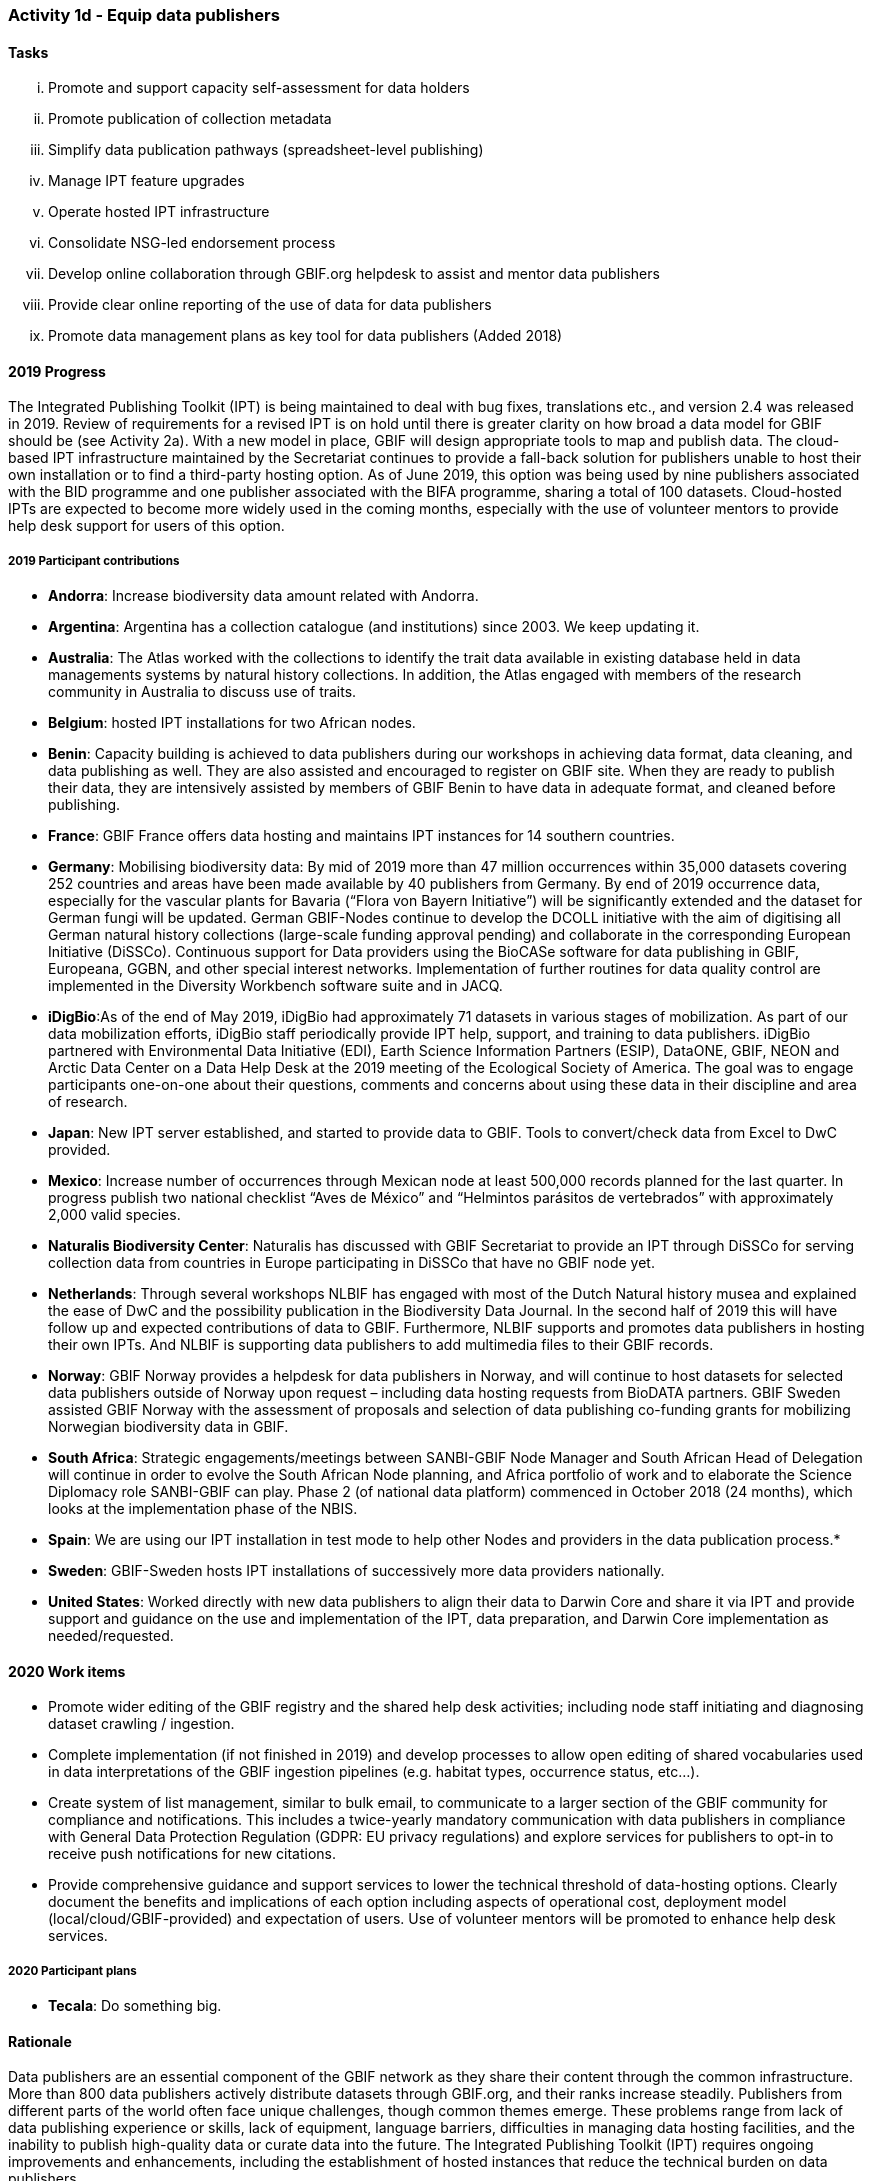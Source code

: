 === Activity 1d - Equip data publishers

==== Tasks
[lowerroman]
. Promote and support capacity self-assessment for data holders
. Promote publication of collection metadata
. Simplify data publication pathways (spreadsheet-level publishing)
. Manage IPT feature upgrades
. Operate hosted IPT infrastructure
. Consolidate NSG-led endorsement process
. Develop online collaboration through GBIF.org helpdesk to assist and mentor data publishers
. Provide clear online reporting of the use of data for data publishers
. Promote data management plans as key tool for data publishers (Added 2018)

==== 2019 Progress

The Integrated Publishing Toolkit (IPT) is being maintained to deal with bug fixes, translations etc., and version 2.4 was released in 2019. Review of requirements for a revised IPT is on hold until there is greater clarity on how broad a data model for GBIF should be (see Activity 2a). With a new model in place, GBIF will design appropriate tools to map and publish data. The cloud-based IPT infrastructure maintained by the Secretariat continues to provide a fall-back solution for publishers unable to host their own installation or to find a third-party hosting option. As of June 2019, this option was being used by nine publishers associated with the BID programme and one publisher associated with the BIFA programme, sharing a total of 100 datasets. Cloud-hosted IPTs are expected to become more widely used in the coming months, especially with the use of volunteer mentors to provide help desk support for users of this option.

===== 2019 Participant contributions

* *Andorra*: Increase biodiversity data amount related with Andorra.

* *Argentina*: Argentina has a collection catalogue (and institutions) since 2003. We keep updating it.

* *Australia*: The Atlas worked with the collections to identify the trait data available in existing database held in data managements systems by natural history collections. In addition, the Atlas engaged with members of the research community in Australia to discuss use of traits.

* *Belgium*: hosted IPT installations for two African nodes.

* *Benin*: Capacity building is achieved to data publishers during our workshops in achieving data format, data cleaning, and data publishing as well. They are also assisted and encouraged to register on GBIF site. When they are ready to publish their data, they are intensively assisted by members of GBIF Benin to have data in adequate format, and cleaned before publishing.

* *France*: GBIF France offers data hosting and maintains IPT instances for 14 southern countries. 

* *Germany*: Mobilising biodiversity data: By mid of 2019 more than 47 million occurrences within 35,000 datasets covering 252 countries and areas have been made available by 40 publishers from Germany. By end of 2019 occurrence data, especially for the vascular plants for Bavaria (“Flora von Bayern Initiative”) will be significantly extended and the dataset for German fungi will be updated. German GBIF-Nodes continue to develop the DCOLL initiative with the aim of digitising all German natural history collections (large-scale funding approval pending) and collaborate in the corresponding European Initiative (DiSSCo). 
Continuous support for Data providers using the BioCASe software for data publishing in GBIF, Europeana, GGBN, and other special interest networks. Implementation of further routines for data quality control are implemented in the Diversity Workbench software suite and in JACQ.

* *iDigBio*:As of the end of May 2019, iDigBio had approximately 71 datasets in various stages of mobilization. As part of our data mobilization efforts, iDigBio staff periodically provide IPT help, support, and training to data publishers. iDigBio partnered with Environmental Data Initiative (EDI), Earth Science Information Partners (ESIP), DataONE, GBIF, NEON and Arctic Data Center on a Data Help Desk at the 2019 meeting of the Ecological Society of America. The goal was to engage participants one-on-one about their questions, comments and concerns about using these data in their discipline and area of research.

* *Japan*: New IPT server established, and started to provide data to GBIF. Tools to convert/check data from Excel to DwC provided.

* *Mexico*: Increase number of occurrences through Mexican node at least 500,000 records  planned for the last quarter.
In progress publish two national checklist “Aves de México” and “Helmintos parásitos de vertebrados” with approximately 2,000 valid species.

* *Naturalis Biodiversity Center*: Naturalis has discussed with GBIF Secretariat to provide an IPT through DiSSCo for serving collection data from countries in Europe participating in DiSSCo that have no GBIF node yet.

* *Netherlands*: Through several workshops NLBIF has engaged with most of the Dutch Natural history musea and explained the ease of DwC and the possibility publication in the Biodiversity Data Journal. In the second half of 2019 this will have follow up and expected contributions of data to GBIF. Furthermore, NLBIF supports and promotes data publishers in hosting their own IPTs. And NLBIF is supporting data publishers to add multimedia files to their GBIF records.

* *Norway*: GBIF Norway provides a helpdesk for data publishers in Norway, and will continue to host datasets for selected data publishers outside of Norway upon request – including data hosting requests from BioDATA partners. 
GBIF Sweden assisted GBIF Norway with the assessment of proposals and selection of data publishing co-funding grants for mobilizing Norwegian biodiversity data in GBIF. 

* *South Africa*: Strategic engagements/meetings between SANBI-GBIF Node Manager and South African Head of Delegation will continue in order to evolve the South African Node planning, and Africa portfolio of work and to elaborate the Science Diplomacy role SANBI-GBIF can play. Phase 2 (of national data platform) commenced in October 2018 (24 months), which looks at the implementation phase of the NBIS.

* *Spain*: We are using our IPT installation in test mode to help other Nodes and providers in the data publication process.* 

* *Sweden*: GBIF-Sweden hosts IPT installations of successively more data providers nationally.

* *United States*: Worked directly with new data publishers to align their data to Darwin Core and share it via IPT and provide support and guidance on the use and implementation of the IPT, data preparation, and Darwin Core implementation as needed/requested.

==== 2020 Work items

*	Promote wider editing of the GBIF registry and the shared help desk activities; including node staff initiating and diagnosing dataset crawling / ingestion.
*	Complete implementation (if not finished in 2019) and develop processes to allow open editing of shared vocabularies used in data interpretations of the GBIF ingestion pipelines (e.g. habitat types, occurrence status, etc…).
*	Create system of list management, similar to bulk email, to communicate to a larger section of the GBIF community for compliance and notifications. This includes a twice-yearly mandatory communication with data publishers in compliance with General Data Protection Regulation (GDPR: EU privacy regulations) and explore services for publishers to opt-in to receive push notifications for new citations.
*	Provide comprehensive guidance and support services to lower the technical threshold of data-hosting options. Clearly document the benefits and implications of each option including aspects of operational cost, deployment model (local/cloud/GBIF-provided) and expectation of users. Use of volunteer mentors will be promoted to enhance help desk services.

===== 2020 Participant plans

* *Tecala*: Do something big.

==== Rationale

Data publishers are an essential component of the GBIF network as they share their content through the common infrastructure. More than 800 data publishers actively distribute datasets through GBIF.org, and their ranks increase steadily. Publishers from different parts of the world often face unique challenges, though common themes emerge. These problems range from lack of data publishing experience or skills, lack of equipment, language barriers, difficulties in managing data hosting facilities, and the inability to publish high-quality data or curate data into the future. The Integrated Publishing Toolkit (IPT) requires ongoing improvements and enhancements, including the establishment of hosted instances that reduce the technical burden on data publishers.

==== Approach

Following the model of the self-assessment tool for node managers, the Secretariat has developed a self-assessment tool for data publishers as part of the support for the BID programme, which will guide the work with collection managers and other data holders to assess and prioritize areas for capacity enhancement or investment. The Secretariat already operates instances of the IPT that data publishers lacking their own infrastructure may use, and Participants are encouraged to deploy instances of the IPT or other GBIF-compatible data publishing software to support data holding institutions. Planned enhancements to the IPT will simplify publishing pathways using spreadsheet templates as an alternative for the less advanced data publishers. GBIF will improve reporting to data publishers on both quality aspects of their data and uses of data documented through download DOI citations.
